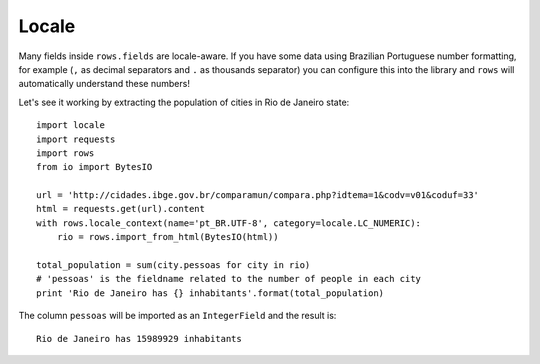 Locale
======

Many fields inside ``rows.fields`` are locale-aware. If you have some data using
Brazilian Portuguese number formatting, for example (``,`` as decimal separators
and ``.`` as thousands separator) you can configure this into the library and
``rows`` will automatically understand these numbers!

Let's see it working by extracting the population of cities in Rio de Janeiro
state:

::

    import locale
    import requests
    import rows
    from io import BytesIO

    url = 'http://cidades.ibge.gov.br/comparamun/compara.php?idtema=1&codv=v01&coduf=33'
    html = requests.get(url).content
    with rows.locale_context(name='pt_BR.UTF-8', category=locale.LC_NUMERIC):
        rio = rows.import_from_html(BytesIO(html))

    total_population = sum(city.pessoas for city in rio)
    # 'pessoas' is the fieldname related to the number of people in each city
    print 'Rio de Janeiro has {} inhabitants'.format(total_population)

The column ``pessoas`` will be imported as an ``IntegerField`` and the result is:

::

    Rio de Janeiro has 15989929 inhabitants
